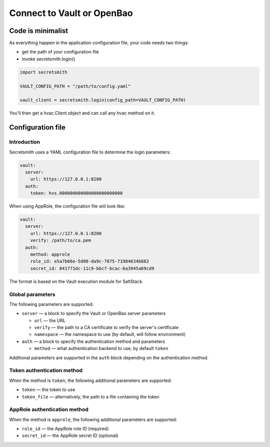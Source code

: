 ===========================
Connect to Vault or OpenBao
===========================

Code is minimalist
==================

As everything happen in the application configuration file,
your code needs two things:

- get the path of your configuration file
- invoke secretsmith.login()

.. code-block:: python

  import secretsmith

  VAULT_CONFIG_PATH = "/path/to/config.yaml"

  vault_client = secretsmith.login(config_path=VAULT_CONFIG_PATH)

You'll then get a hvac.Client object and can call any hvac method on it.

Configuration file
==================

Introduction
------------

Secretsmith uses a YAML configuration file to determine the login parameters:

.. code-block:: yaml

  vault:
    server:
      url: https://127.0.0.1:8200
    auth:
      token: hvs.000000000000000000000000

When using AppRole, the configuration file will look like:

.. code-block:: yaml

    vault:
      server:
        url: https://127.0.0.1:8200
        verify: /path/to/ca.pem
      auth:
        method: approle
        role_id: e5a7b66e-5d08-da9c-7075-71984634b882
        secret_id: 841771dc-11c9-bbc7-bcac-6a3945a69cd9

The format is based on the Vault execution module for SaltStack.

Global parameters
-----------------

The following parameters are supported:

- ``server`` — a block to specify the Vault or OpenBao server parameters

  - ``url`` — the URL
  - ``verify`` — the path to a CA certificate to verify the server's certificate
  - ``namespace`` — the namespace to use (by default, will follow environment)

- ``auth`` — a block to specify the authentication method and parameters

  - ``method`` — what authentication backend to use, by default ``token``

Additional parameters are supported in the ``auth`` block depending
on the authentication method.

Token authentication method
----------------------------

When the method is ``token``, the following additional parameters are supported:

- ``token`` — the token to use
- ``token_file`` — alternatively, the path to a file containing the token

AppRole authentication method
-----------------------------

When the method is ``approle``, the following additional parameters are supported:

- ``role_id`` — the AppRole role ID (required)
- ``secret_id`` — the AppRole secret ID (optional)
